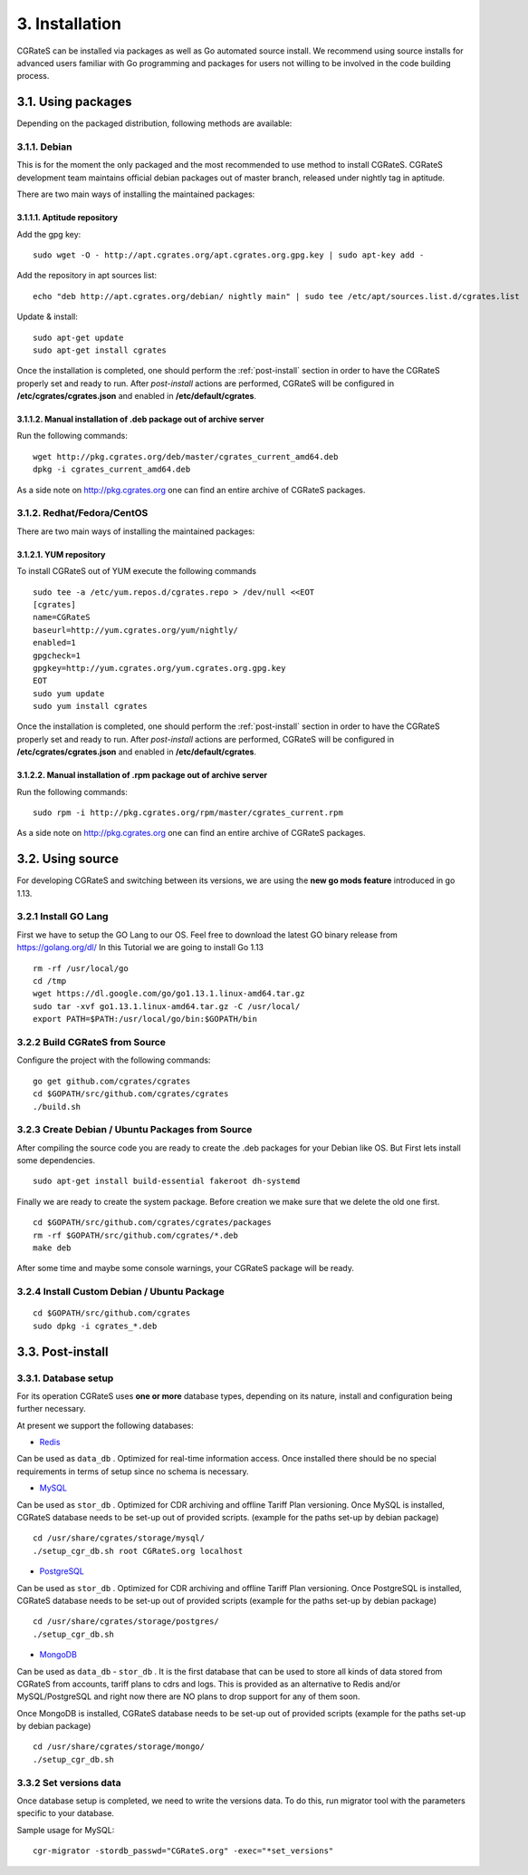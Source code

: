 .. _installation:

3. Installation
===============

CGRateS can be installed via packages as well as Go automated source install.
We recommend using source installs for advanced users familiar with Go programming and packages for users not willing to be involved in the code building process.


3.1. Using packages
~~~~~~~~~~~~~~~~~~~

Depending on the packaged distribution, following methods are available:


3.1.1. Debian 
-------------

This is for the moment the only packaged and the most recommended to use method to install CGRateS. CGRateS development team maintains official debian packages out of master branch, released under nightly tag in aptitude. 

There are two main ways of installing the maintained packages:


3.1.1.1. Aptitude repository 
++++++++++++++++++++++++++++


Add the gpg key:

::

    sudo wget -O - http://apt.cgrates.org/apt.cgrates.org.gpg.key | sudo apt-key add -

Add the repository in apt sources list:

::

    echo "deb http://apt.cgrates.org/debian/ nightly main" | sudo tee /etc/apt/sources.list.d/cgrates.list

Update & install:

::

    sudo apt-get update
    sudo apt-get install cgrates


Once the installation is completed, one should perform the :ref:`post-install` section in order to have the CGRateS properly set and ready to run.
After *post-install* actions are performed, CGRateS will be configured in **/etc/cgrates/cgrates.json** and enabled in **/etc/default/cgrates**.


3.1.1.2. Manual installation of .deb package out of archive server
++++++++++++++++++++++++++++++++++++++++++++++++++++++++++++++++++


Run the following commands:

::

    wget http://pkg.cgrates.org/deb/master/cgrates_current_amd64.deb
    dpkg -i cgrates_current_amd64.deb

As a side note on http://pkg.cgrates.org one can find an entire archive of CGRateS packages.


3.1.2. Redhat/Fedora/CentOS
-------------

There are two main ways of installing the maintained packages:


3.1.2.1. YUM repository
++++++++++++++++++++++++++++


To install CGRateS out of YUM execute the following commands

::

    sudo tee -a /etc/yum.repos.d/cgrates.repo > /dev/null <<EOT
    [cgrates]
    name=CGRateS
    baseurl=http://yum.cgrates.org/yum/nightly/
    enabled=1
    gpgcheck=1
    gpgkey=http://yum.cgrates.org/yum.cgrates.org.gpg.key
    EOT
    sudo yum update
    sudo yum install cgrates

Once the installation is completed, one should perform the :ref:`post-install` section in order to have the CGRateS properly set and ready to run.
After *post-install* actions are performed, CGRateS will be configured in **/etc/cgrates/cgrates.json** and enabled in **/etc/default/cgrates**.


3.1.2.2. Manual installation of .rpm package out of archive server
++++++++++++++++++++++++++++++++++++++++++++++++++++++++++++++++++


Run the following commands:

::

    sudo rpm -i http://pkg.cgrates.org/rpm/master/cgrates_current.rpm

As a side note on http://pkg.cgrates.org one can find an entire archive of CGRateS packages.


3.2. Using source
~~~~~~~~~~~~~~~~~

For developing CGRateS and switching between its versions, we are using the **new go mods feature** introduced in go 1.13.


3.2.1 Install GO Lang
---------------------

First we have to setup the GO Lang to our OS. Feel free to download 
the latest GO binary release from https://golang.org/dl/
In this Tutorial we are going to install Go 1.13

::

   rm -rf /usr/local/go
   cd /tmp
   wget https://dl.google.com/go/go1.13.1.linux-amd64.tar.gz
   sudo tar -xvf go1.13.1.linux-amd64.tar.gz -C /usr/local/
   export PATH=$PATH:/usr/local/go/bin:$GOPATH/bin


3.2.2 Build CGRateS from Source
-------------------------------

Configure the project with the following commands:

::

   go get github.com/cgrates/cgrates
   cd $GOPATH/src/github.com/cgrates/cgrates
   ./build.sh


3.2.3 Create Debian / Ubuntu Packages from Source
-------------------------------------------------

After compiling the source code you are ready to create the .deb packages
for your Debian like OS. But First lets install some dependencies. 

::

   sudo apt-get install build-essential fakeroot dh-systemd

Finally we are ready to create the system package. Before creation we make
sure that we delete the old one first.

::

   cd $GOPATH/src/github.com/cgrates/cgrates/packages
   rm -rf $GOPATH/src/github.com/cgrates/*.deb
   make deb

After some time and maybe some console warnings, your CGRateS package will be ready.


3.2.4 Install Custom Debian / Ubuntu Package
--------------------------------------------

::

   cd $GOPATH/src/github.com/cgrates
   sudo dpkg -i cgrates_*.deb


.. _post-install:
3.3. Post-install
~~~~~~~~~~~~~~~~~

3.3.1. Database setup
---------------------

For its operation CGRateS uses **one or more** database types, depending on its nature, install and configuration being further necessary.

At present we support the following databases:

- `Redis`_
Can be used as ``data_db`` .
Optimized for real-time information access.
Once installed there should be no special requirements in terms of setup since no schema is necessary.

- `MySQL`_
Can be used as ``stor_db`` .
Optimized for CDR archiving and offline Tariff Plan versioning.
Once MySQL is installed, CGRateS database needs to be set-up out of provided scripts. (example for the paths set-up by debian package)

::

   cd /usr/share/cgrates/storage/mysql/
   ./setup_cgr_db.sh root CGRateS.org localhost

- `PostgreSQL`_
Can be used as ``stor_db`` .
Optimized for CDR archiving and offline Tariff Plan versioning.
Once PostgreSQL is installed, CGRateS database needs to be set-up out of provided scripts (example for the paths set-up by debian package)

::

   cd /usr/share/cgrates/storage/postgres/
   ./setup_cgr_db.sh

- `MongoDB`_
Can be used as ``data_db`` - ``stor_db`` .
It is the first database that can be used to store all kinds of data stored from CGRateS from accounts, tariff plans to cdrs and logs.
This is provided as an alternative to Redis and/or MySQL/PostgreSQL and right now there are NO plans to drop support for any of them soon.

Once MongoDB is installed, CGRateS database needs to be set-up out of provided scripts (example for the paths set-up by debian package)

::

   cd /usr/share/cgrates/storage/mongo/
   ./setup_cgr_db.sh

.. _Redis: http://redis.io
.. _MySQL: http://www.mysql.org
.. _PostgreSQL: http://www.postgresql.org
.. _MongoDB: http://www.mongodb.org

3.3.2 Set versions data
------------------------
Once database setup is completed, we need to write the versions data. To do this, run migrator tool with the parameters specific to your database. 

Sample usage for MySQL: 
::

   cgr-migrator -stordb_passwd="CGRateS.org" -exec="*set_versions"

